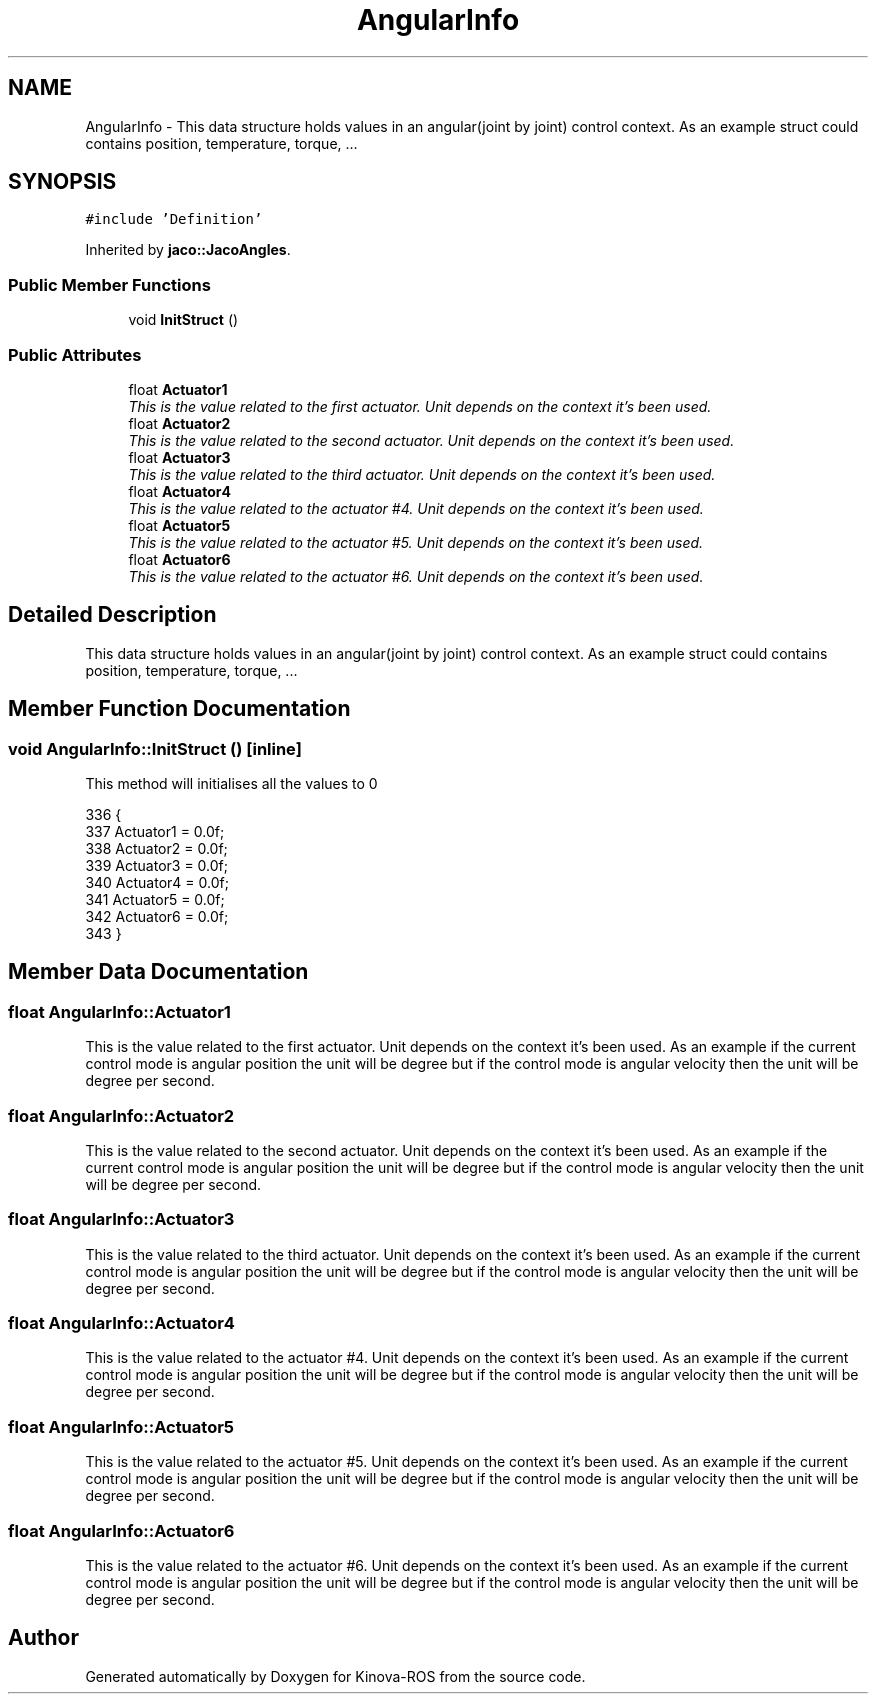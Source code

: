 .TH "AngularInfo" 3 "Thu Mar 3 2016" "Version 1.0.1" "Kinova-ROS" \" -*- nroff -*-
.ad l
.nh
.SH NAME
AngularInfo \- This data structure holds values in an angular(joint by joint) control context\&. As an example struct could contains position, temperature, torque, \&.\&.\&.  

.SH SYNOPSIS
.br
.PP
.PP
\fC#include 'Definition'\fP
.PP
Inherited by \fBjaco::JacoAngles\fP\&.
.SS "Public Member Functions"

.in +1c
.ti -1c
.RI "void \fBInitStruct\fP ()"
.br
.in -1c
.SS "Public Attributes"

.in +1c
.ti -1c
.RI "float \fBActuator1\fP"
.br
.RI "\fIThis is the value related to the first actuator\&. Unit depends on the context it's been used\&. \fP"
.ti -1c
.RI "float \fBActuator2\fP"
.br
.RI "\fIThis is the value related to the second actuator\&. Unit depends on the context it's been used\&. \fP"
.ti -1c
.RI "float \fBActuator3\fP"
.br
.RI "\fIThis is the value related to the third actuator\&. Unit depends on the context it's been used\&. \fP"
.ti -1c
.RI "float \fBActuator4\fP"
.br
.RI "\fIThis is the value related to the actuator #4\&. Unit depends on the context it's been used\&. \fP"
.ti -1c
.RI "float \fBActuator5\fP"
.br
.RI "\fIThis is the value related to the actuator #5\&. Unit depends on the context it's been used\&. \fP"
.ti -1c
.RI "float \fBActuator6\fP"
.br
.RI "\fIThis is the value related to the actuator #6\&. Unit depends on the context it's been used\&. \fP"
.in -1c
.SH "Detailed Description"
.PP 
This data structure holds values in an angular(joint by joint) control context\&. As an example struct could contains position, temperature, torque, \&.\&.\&. 
.SH "Member Function Documentation"
.PP 
.SS "void AngularInfo::InitStruct ()\fC [inline]\fP"
This method will initialises all the values to 0 
.PP
.nf
336     {
337         Actuator1 = 0\&.0f;
338         Actuator2 = 0\&.0f;
339         Actuator3 = 0\&.0f;
340         Actuator4 = 0\&.0f;
341         Actuator5 = 0\&.0f;
342         Actuator6 = 0\&.0f;
343     }
.fi
.SH "Member Data Documentation"
.PP 
.SS "float AngularInfo::Actuator1"

.PP
This is the value related to the first actuator\&. Unit depends on the context it's been used\&. As an example if the current control mode is angular position the unit will be degree but if the control mode is angular velocity then the unit will be degree per second\&. 
.SS "float AngularInfo::Actuator2"

.PP
This is the value related to the second actuator\&. Unit depends on the context it's been used\&. As an example if the current control mode is angular position the unit will be degree but if the control mode is angular velocity then the unit will be degree per second\&. 
.SS "float AngularInfo::Actuator3"

.PP
This is the value related to the third actuator\&. Unit depends on the context it's been used\&. As an example if the current control mode is angular position the unit will be degree but if the control mode is angular velocity then the unit will be degree per second\&. 
.SS "float AngularInfo::Actuator4"

.PP
This is the value related to the actuator #4\&. Unit depends on the context it's been used\&. As an example if the current control mode is angular position the unit will be degree but if the control mode is angular velocity then the unit will be degree per second\&. 
.SS "float AngularInfo::Actuator5"

.PP
This is the value related to the actuator #5\&. Unit depends on the context it's been used\&. As an example if the current control mode is angular position the unit will be degree but if the control mode is angular velocity then the unit will be degree per second\&. 
.SS "float AngularInfo::Actuator6"

.PP
This is the value related to the actuator #6\&. Unit depends on the context it's been used\&. As an example if the current control mode is angular position the unit will be degree but if the control mode is angular velocity then the unit will be degree per second\&. 

.SH "Author"
.PP 
Generated automatically by Doxygen for Kinova-ROS from the source code\&.
